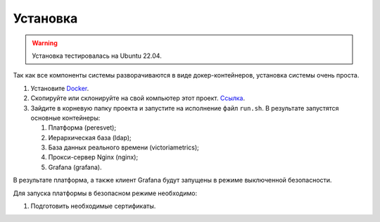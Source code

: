 Установка
=========
.. warning::

   Установка тестировалась на Ubuntu 22.04.

Так как все компоненты системы разворачиваются в виде докер-контейнеров,
установка системы очень проста.

1. Установите `Docker <https://docs.docker.com/get-docker/>`_.
2. Скопируйте или склонируйте на свой компьютер этот проект.
   `Ссылка <https://github.com/mp-co-ru/mpc-peresvet>`_.
3. Зайдите в корневую папку проекта и запустите на исполнение файл ``run.sh``.
   В результате запустятся основные контейнеры:

   1. Платформа (peresvet);
   2. Иерархическая база (ldap);
   3. База данных реального времени (victoriametrics);
   4. Прокси-сервер Nginx (nginx);
   5. Grafana (grafana).

В результате платформа, а также клиент Grafana будут запущены в режиме
выключенной безопасности.

Для запуска платформы в безопасном режиме необходимо:

1. Подготовить необходимые сертификаты.
